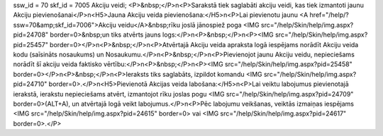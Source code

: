 ssw_id = 70skf_id = 7005Akciju veidi;<P>&nbsp;</P>\n<P>Sarakstā tiek saglabāti akciju veidi, kas tiek izmantoti jaunu Akciju pievienošanai</P>\n<H5>Jauna Akciju veida pievienošana:</H5>\n<P>Lai pievienotu jaunu <A href="/help/?ssw=70&amp;skf_id=7006">Akciju veidu</A>&nbsp;rīku joslā jānospiež poga <IMG src="/help/Skin/help/img.aspx?pid=24708" border=0>&nbsp;un tiks atvērts jauns logs:</P>\n<P>&nbsp;</P>\n<P><IMG src="/help/Skin/help/img.aspx?pid=25457" border=0></P>\n<P>&nbsp;</P>\n<P>Atvērtajā Akciju veida apraksta logā iespējams norādīt Akciju veida kodu (saīsināts nosaukums) un Nosaukumu.</P>\n<P>&nbsp;</P>\n<P>Pievienojot jaunu Akciju veidu, nepieciešams norādīt šī akciju veida faktisko vērtību:</P>\n<P>&nbsp;</P>\n<P><IMG src="/help/Skin/help/img.aspx?pid=25458" border=0></P>\n<P>&nbsp;</P>\n<P>Ieraksts tiks saglabāts, izpildot komandu <IMG src="/help/Skin/help/img.aspx?pid=24710" border=0>.</P>\n<H5>Pievienotā Akcijas veida labošana:</H5>\n<P>Lai veiktu labojumus pievienotajā ierakstā, ierakstu nepieciešams atvērt, izmantojot rīku joslas pogu <IMG src="/help/Skin/help/img.aspx?pid=24709" border=0>(ALT+A), un atvērtajā logā veikt labojumus.</P>\n<P>Pēc labojumu veikšanas, veiktās izmaiņas iespējams <IMG src="/help/Skin/help/img.aspx?pid=24615" border=0> vai <IMG src="/help/Skin/help/img.aspx?pid=24617" border=0>.</P>